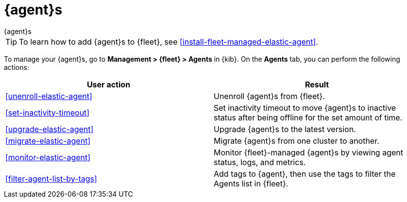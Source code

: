 [[manage-agents]]
= {agent}s

++++
<titleabbrev>{agent}s</titleabbrev>
++++

TIP: To learn how to add {agent}s to {fleet}, see
<<install-fleet-managed-elastic-agent>>.

To manage your {agent}s, go to *Management > {fleet} > Agents* in {kib}. On the
*Agents* tab, you can perform the following actions:

[options,header]
|===
| User action | Result

|<<unenroll-elastic-agent>>
|Unenroll {agent}s from {fleet}.

|<<set-inactivity-timeout>>
|Set inactivity timeout to move {agent}s to inactive status after being offline for the set amount of time.

|<<upgrade-elastic-agent>>
|Upgrade {agent}s to the latest version.

|<<migrate-elastic-agent>>
|Migrate {agent}s from one cluster to another.

|<<monitor-elastic-agent>>
|Monitor {fleet}-managed {agent}s by viewing agent status, logs, and metrics.

|<<filter-agent-list-by-tags>>
|Add tags to {agent}, then use the tags to filter the Agents list in {fleet}.

|===
